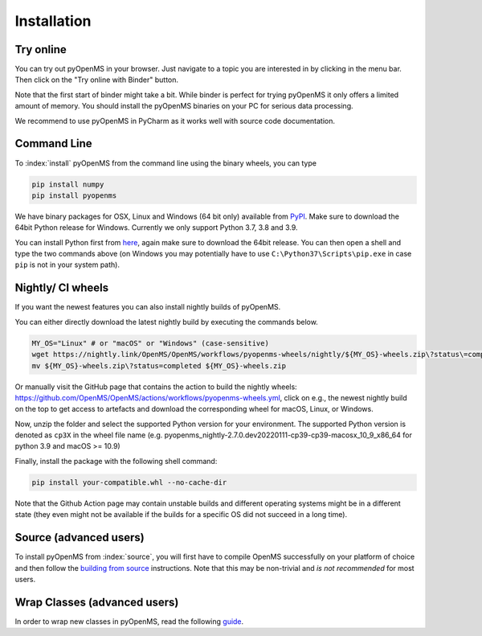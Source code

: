Installation
============


Try online
----------

You can try out pyOpenMS in your browser. Just navigate to a topic you are interested in
by clicking in the menu bar. Then click on the "Try online with Binder" button.

.. image:: img/binderIntegration.gif

Note that the first start of binder might take a bit. While binder is perfect
for trying pyOpenMS it only offers a limited amount of memory. You should install
the pyOpenMS binaries on your PC for serious data processing.

We recommend to use pyOpenMS in PyCharm as it works well with source code documentation.

Command Line
------------

To :index:`install` pyOpenMS from the command line using the binary wheels, you
can type

.. code-block:: bash

  pip install numpy
  pip install pyopenms


We have binary packages for OSX, Linux and Windows (64 bit only) available from
`PyPI <https://pypi.org/project/pyopenms>`_. Make sure to download
the 64bit Python release for Windows. Currently we only support
Python 3.7, 3.8 and 3.9.

You can install Python first from `here <https://www.python.org/downloads/>`_,
again make sure to download the 64bit release. You can then open a shell and
type the two commands above (on Windows you may potentially have to use
``C:\Python37\Scripts\pip.exe`` in case ``pip`` is not in your system path).

Nightly/ CI wheels
------------------

If you want the newest features you can also install nightly builds of pyOpenMS.

You can either directly download the latest nightly build by executing the commands below.

.. code-block:: bash

  MY_OS="Linux" # or "macOS" or "Windows" (case-sensitive)
  wget https://nightly.link/OpenMS/OpenMS/workflows/pyopenms-wheels/nightly/${MY_OS}-wheels.zip\?status\=completed
  mv ${MY_OS}-wheels.zip\?status=completed ${MY_OS}-wheels.zip
  
Or manually visit the GitHub page that contains the action to build the nightly wheels: https://github.com/OpenMS/OpenMS/actions/workflows/pyopenms-wheels.yml,
click on e.g., the newest nightly build on the top to get access to artefacts and download the corresponding wheel for macOS, Linux, or Windows.

.. image:: img/githubActionWheels.png

Now, unzip the folder and select the supported Python version for your environment.
The supported Python version is denoted as ``cp3X`` in the wheel file name
(e.g. pyopenms_nightly-2.7.0.dev20220111-cp39-cp39-macosx_10_9_x86_64 for python 3.9 and macOS >= 10.9)

Finally, install the package with the following shell command:

.. code-block:: bash

  pip install your-compatible.whl --no-cache-dir

Note that the Github Action page may contain unstable builds and different operating systems might
be in a different state (they even might not be available if the builds for a specific OS did not succeed in a long time).


Source (advanced users)
-----------------------

To install pyOpenMS from :index:`source`, you will first have to compile OpenMS
successfully on your platform of choice and then follow the `building from
source <build_from_source.html>`_ instructions. Note that this may be
non-trivial and *is not recommended* for most users.

Wrap Classes (advanced users)
-----------------------------

In order to wrap new classes in pyOpenMS, read the following `guide
<wrap_classes.html>`_.
